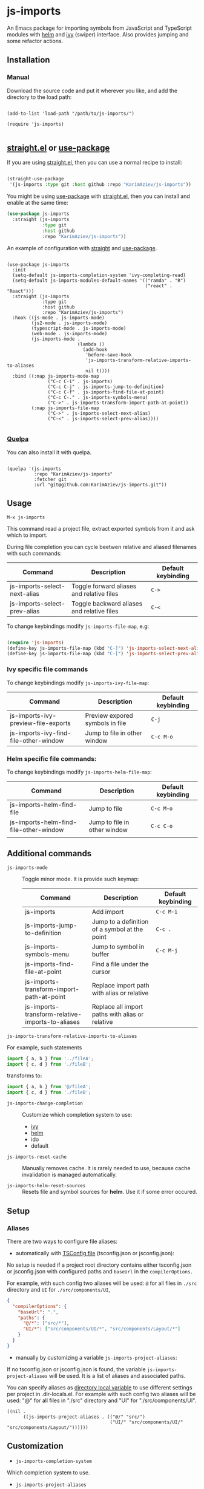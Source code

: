 
* js-imports

An Emacs package for importing symbols from JavaScript and TypeScript modules with
[[https://github.com/emacs-helm/helm][helm]] and [[https://github.com/abo-abo/swiper][ivy]] (swiper) interface. Also provides jumping and some refactor actions.

[[./js-imports-demo.gif]]

** Installation
*** Manual

Download the source code and put it wherever you like, and add the
directory to the load path:

#+begin_src elisp :eval no

(add-to-list 'load-path "/path/to/js-imports/")

(require 'js-imports)

#+end_src

** [[https://github.com/raxod502/straight.el][straight.el]] or [[https://github.com/jwiegley/use-package][use-package]]

If you are using [[https://github.com/raxod502/straight.el][straight.el]], then you can use a normal recipe to install:
#+begin_src emacs-lisp :eval never-export

(straight-use-package
 '(js-imports :type git :host github :repo "KarimAziev/js-imports"))
#+end_src

You might be using [[https://github.com/jwiegley/use-package][use-package]] with [[https://github.com/raxod502/straight.el][straight.el]], then you can install and enable at the same time:


#+begin_src emacs-lisp :eval never-export
(use-package js-imports
  :straight (js-imports
             :type git
             :host github
             :repo "KarimAziev/js-imports"))
#+end_src

An example of configuration with [[https://github.com/raxod502/straight.el][straight]] and [[https://github.com/jwiegley/use-package][use-package]].

#+BEGIN_SRC elisp :eval never-export

(use-package js-imports
  :init
  (setq-default js-imports-completion-system 'ivy-completing-read)
  (setq-default js-imports-modules-default-names '(("ramda" . "R")
                                                   ("react" . "React")))
  :straight (js-imports
             :type git
             :host github
             :repo "KarimAziev/js-imports")
  :hook ((js-mode . js-imports-mode)
         (js2-mode . js-imports-mode)
         (typescript-mode . js-imports-mode)
         (web-mode . js-imports-mode)
         (js-imports-mode .
                          (lambda ()
                            (add-hook
                             'before-save-hook
                             'js-imports-transform-relative-imports-to-aliases
                             nil t))))
  :bind ((:map js-imports-mode-map
               ("C-c C-i" . js-imports)
               ("C-c C-j" . js-imports-jump-to-definition)
               ("C-c C-f" . js-imports-find-file-at-point)
               ("C-c C-." . js-imports-symbols-menu)
               ("C->" . js-imports-transform-import-path-at-point))
         (:map js-imports-file-map
               ("C->" . js-imports-select-next-alias)
               ("C-<" . js-imports-select-prev-alias))))

#+END_SRC

*** [[https://github.com/quelpa/quelpa][Quelpa]]
You can also install it with quelpa.

#+BEGIN_SRC elisp :eval never-export

(quelpa '(js-imports
          :repo "KarimAziev/js-imports"
          :fetcher git
          :url "git@github.com:KarimAziev/js-imports.git"))
#+END_SRC

** Usage

#+begin_example
M-x js-imports
#+end_example

This command read a project file, extract exported symbols from it and ask which to import.

During file completion you can cycle beetwen relative and aliased filenames with such commands:


  | Command                      | Description                                | Default keybinding |
  |------------------------------+--------------------------------------------+--------------------|
  | js-imports-select-next-alias | Toggle forward aliases and relative files  | =C->=              |
  | js-imports-select-prev-alias | Toggle backward aliases and relative files | =C-<=              |

To change keybindings modify ~js-imports-file-map~, e.g:

#+begin_src emacs-lisp

(require 'js-imports)
(define-key js-imports-file-map (kbd "C-]") 'js-imports-select-next-alias)
(define-key js-imports-file-map (kbd "C-[") 'js-imports-select-prev-alias)
#+end_src


*** Ivy specific file commands

To change keybindings modify ~js-imports-ivy-file-map~:

  | Command                               | Description                     | Default keybinding |
  |---------------------------------------+---------------------------------+--------------------|
  | js-imports-ivy-preview-file-exports   | Preview expored symbols in file | =C-j=              |
  | js-imports-ivy-find-file-other-window | Jump to file in other window    | =C-c M-o=          |



*** Helm specific file commands:
To change keybindings modify ~js-imports-helm-file-map~:

| Command                                | Description                  | Default keybinding |
|----------------------------------------+------------------------------+--------------------|
| js-imports-helm-find-file              | Jump to file                 | =C-c M-o=          |
| js-imports-helm-find-file-other-window | Jump to file in other window | =C-c C-o=          |
|                                        |                              |                    |

** Additional commands

+ ~js-imports-mode~ :: Toggle minor mode. It is provide such keymap:

  | Command                                          | Description                                     | Default keybinding |
  |--------------------------------------------------+-------------------------------------------------+--------------------|
  | js-imports                                       | Add import                                      | =C-c M-i=          |
  | js-imports-jump-to-definition                    | Jump to a definition of a symbol at the point   | =C-c .=            |
  | js-imports-symbols-menu                          | Jump to symbol in buffer                        | =C-c M-j=          |
  | js-imports-find-file-at-point                    | Find a file under the cursor                    |                    |
  | js-imports-transform-import-path-at-point        | Replace import path with alias or relative      |                    |
  | js-imports-transform-relative-imports-to-aliases | Replace all import paths with alias or relative |                    |

+ ~js-imports-transform-relative-imports-to-aliases~ ::

For example, such statements

#+BEGIN_SRC js :eval never-export
import { a, b } from '../fileA';
import { c, d } from './fileB';
#+END_SRC

transforms to:

#+BEGIN_SRC js :eval never-export
import { a, b } from '@/fileA';
import { c, d } from './fileB';
#+END_SRC

+ ~js-imports-change-completion~ :: Customize which completion system to use:
 - [[https://github.com/abo-abo/swiper][ivy]]
 - [[https://github.com/emacs-helm/helm][helm]]
 - ido
 - default

+ ~js-imports-reset-cache~ :: Manually removes cache. It is rarely needed to use, because cache invalidation is managed automatically.

+ ~js-imports-helm-reset-sources~ :: Resets file and symbol sources for *helm*. Use it if some error occured.

** Setup
*** Aliases

There are two ways to configure file aliases:
- automatically with [[https://www.typescriptlang.org/tsconfig#paths][TSConfig file]] (tsconfig.json or jsconfig.json):

No setup is needed if a project root directory contains either tsconfig.json or jsconfig.json with configured paths and ~baseUrl~ in the ~compilerOptions.~

For example, with such config two aliases will be used: ~@~ for all files in ~./src~ directory and ~UI~ for ~./src/components/UI~,

#+BEGIN_SRC json :eval never-export
{
  "compilerOptions": {
    "baseUrl": ".",
    "paths": {
      "@/*": ["src/*"],
      "UI/*": ["src/components/UI/*", "src/components/Layout/*"]
    }
  }
}
#+END_SRC

- manually by customizing a variable ~js-imports-project-aliases~:

If no tsconfig.json or jsconfig.json is found, the variable ~js-imports-project-aliases~ will be used. It is a list of aliases and associated paths.

You can specify aliases as [[https://www.gnu.org/software/emacs/manual/html_node/emacs/Directory-Variables.html][directory local variable]] to use different settings per project in .dir-locals.el.  For example with such config two aliases will be used: "@" for all files in "./src" directory and "UI" for "./src/components/UI".

#+BEGIN_SRC elisp :eval never-export
((nil .
      ((js-imports-project-aliases . (("@/" "src/")
                                      ("UI/" "src/components/UI/" "src/components/Layout/"))))))
#+END_SRC


** Customization
+ ~js-imports-completion-system~
Which completion system to use.

+ ~js-imports-project-aliases~
An associated list of ((ALIAS_A . DIRECTORY_A) (ALIAS_B . DIR_B DIR_C)).

+ ~js-imports-tsconfig-filename~
Name of tsconfig or jsconfig.

+ ~js-imports-helm-file-actions~
Default actions for files.

+ ~js-imports-modules-default-names~
Alist mapping module path to default and namespace import name.

+ ~js-imports-root-ignored-directories~
A list of directories in project root to ignore.

+ ~js-imports-normalize-paths-functions~
List of functions to use in ~js-imports-normalize-path~.

+ ~js-imports-preffered-extensions~
Preferred suffixes for files with different extension.

+ ~js-imports-node-modules-dir~
Relative to project root or absolute path to node_modules directory.

+ ~js-imports-node-modules-priority-section-to-read~
Package-json sections to retrieve candidates from node_modules.

+ ~js-imports-package-json-sections~
Package-json sections to retrieve candidates from node_modules.

+ ~js-imports-helm-dependencies-number-limit~
The limit for number of dependencies to display in ~helm~ sources.

+ ~js-imports-helm-files-number-limit~
The limit for number of project files to display in ~helm~ sources.

+ ~js-imports-quote~
Which quote to use in imports.

** License

Copyright © 2020 Karim Aziiev.

Distributed under the [[./LICENSE][GNU General Public License, version 3]]
